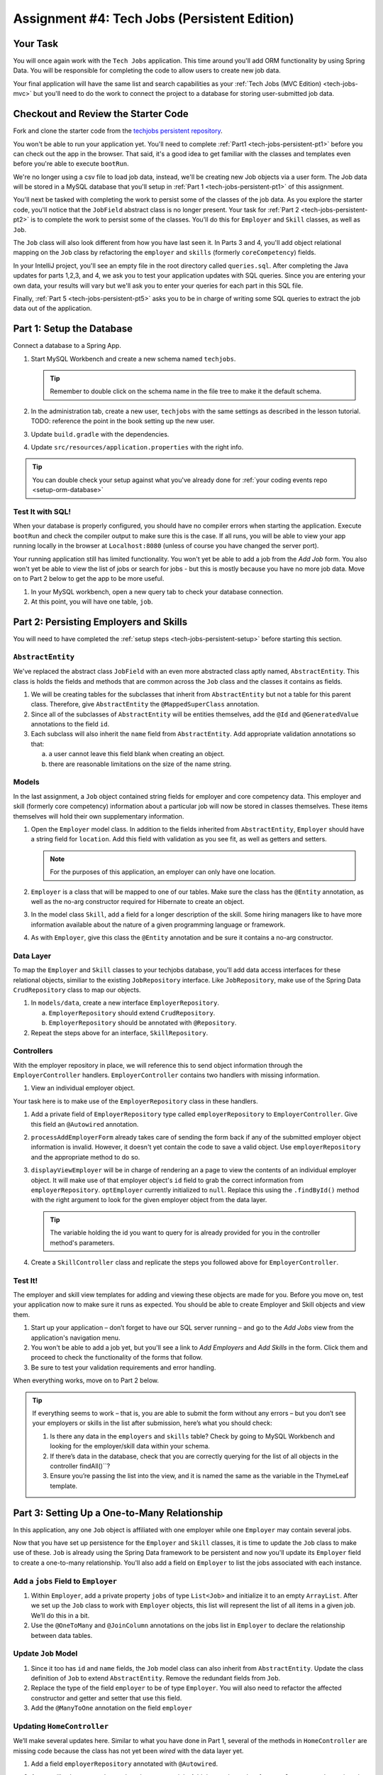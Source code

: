 .. _tech-jobs-persistent:

Assignment #4: Tech Jobs (Persistent Edition)
=============================================

Your Task
---------

You will once again work with the ``Tech Jobs`` application. This time around you'll add ORM
functionality by using Spring Data. You will be responsible for completing the code to allow users 
to create new job data.

Your final application will have the same list and search capabilities as your :ref:`Tech Jobs (MVC Edition) <tech-jobs-mvc>` but 
you'll need to do the work to connect the project to a database for storing user-submitted job data.

Checkout and Review the Starter Code
------------------------------------

Fork and clone the starter code from the `techjobs persistent repository <https://github.com/LaunchCodeEducation/java-web-dev-techjobs-persistent>`__.

You won't be able to run your application yet. You'll need to complete :ref:`Part1 <tech-jobs-persistent-pt1>` before you can
check out the app in the browser. That said, it's a good idea to get familiar with the classes and templates even before you're able
to execute ``bootRun``.

We're no longer using a csv file to load job data, instead, we'll be creating new Job objects via a 
user form. The Job data will be stored in a MySQL database that you'll setup in :ref:`Part 1 <tech-jobs-persistent-pt1>` of this assignment.

You'll next be tasked with completing the work to persist some of the classes of the job data. As you explore
the starter code, you'll notice that the ``JobField`` abstract class is no longer present. Your task for 
:ref:`Part 2 <tech-jobs-persistent-pt2>` is to complete the work to persist some of the classes.
You'll do this for ``Employer`` and ``Skill`` classes, as well as ``Job``.

The ``Job`` class will also look different from how you have last seen it. In Parts 3 and 4, you'll 
add object relational mapping on the ``Job`` class by refactoring the ``employer`` and ``skills`` (formerly ``coreCompetency``) 
fields. 

In your IntelliJ project, you'll see an empty file in the root directory called ``queries.sql``. After completing the 
Java updates for parts 1,2,3, and 4, we ask you to test your application updates with SQL queries. Since you are entering
your own data, your results will vary but we'll ask you to enter your queries for each part in this SQL file. 

Finally, :ref:`Part 5 <tech-jobs-persistent-pt5>` asks you to be in charge of writing some SQL queries to extract the job 
data out of the application.

.. _tech-jobs-persistent-pt1:

Part 1: Setup the Database
--------------------------

Connect a database to a Spring App.

#. Start MySQL Workbench and create a new schema named ``techjobs``.

   .. admonition:: Tip
   
      Remember to double click on the schema name in the file tree to make it the default schema.

#. In the administration tab, create a new user, ``techjobs`` with the same settings as described in
   the lesson tutorial.
   TODO: reference the point in the book setting up the new user.

#. Update ``build.gradle`` with the dependencies.

#. Update ``src/resources/application.properties`` with the right info.

.. admonition:: Tip
   
   You can double check your setup against what you've already done for 
   :ref:`your coding events repo <setup-orm-database>`

Test It with SQL!
^^^^^^^^^^^^^^^^^

When your database is properly configured, you should have no compiler errors when starting the application. Execute ``bootRun``
and check the compiler output to make sure this is the case. If all runs, you will be able to view your app running locally in 
the browser at ``Localhost:8080`` (unless of course you have changed the server port).

Your running application still has limited functionality. You won't yet be able to add a job from the *Add Job* form. You also
won't yet be able to view the list of jobs or search for jobs - but this is mostly because you have no more job data. Move on to
Part 2 below to get the app to be more useful.

#. In your MySQL workbench, open a new query tab to check your database connection.

#. At this point, you will have one table, ``job``.

.. _tech-jobs-persistent-pt2:

Part 2: Persisting Employers and Skills
---------------------------------------

You will need to have completed the :ref:`setup steps <tech-jobs-persistent-setup>` before starting this
section.

``AbstractEntity``
^^^^^^^^^^^^^^^^^^

We've replaced the abstract class ``JobField`` with an even more abstracted class aptly named, 
``AbstractEntity``. This class is holds the fields and methods that are common across the ``Job`` class
and the classes it contains as fields.  

#. We will be creating tables for the subclasses that inherit from
   ``AbstractEntity`` but not a table for this parent class. Therefore, give ``AbstractEntity`` the 
   ``@MappedSuperClass`` annotation.

#. Since all of the subclasses of ``AbstractEntity`` will be entities themselves, add the ``@Id`` 
   and ``@GeneratedValue`` annotations to the field ``id``.

#. Each subclass will also inherit the ``name`` field from ``AbstractEntity``. Add appropriate 
   validation annotations so that:
   
   a. a user cannot leave this field blank when creating an object. 

   b. there are reasonable limitations on the size of the name string.


Models
^^^^^^

In the last assignment, a ``Job`` object contained string fields for employer and core competency data. This employer 
and skill (formerly core competency) information about a particular job will now be stored in classes themselves.
These items themselves will hold their own supplementary information. 

#. Open the ``Employer`` model class. In addition to the fields inherited from ``AbstractEntity``, ``Employer`` should have a 
   string field for ``location``. Add this field with validation as you see fit, as well as getters and setters.

   .. admonition:: Note

      For the purposes of this application, an employer can only have one location.

#. ``Employer`` is a class that will be mapped to one of our tables. Make sure the class has the 
   ``@Entity`` annotation, as well as the no-arg constructor required for Hibernate to create an
   object.

#. In the model class ``Skill``, add a field for a longer description of the skill. Some hiring managers like to have
   more information available about the nature of a given programming language or framework. 

#. As with ``Employer``, give this class the ``@Entity`` annotation and be sure it contains a no-arg
   constructor.


Data Layer
^^^^^^^^^^

To map the ``Employer`` and ``Skill`` classes to your techjobs database, you'll add data access interfaces for these relational 
objects, similiar to the existing ``JobRepository`` interface. Like ``JobRepository``, make use of the Spring Data 
``CrudRepository`` class to map our objects.

#. In ``models/data``, create a new interface ``EmployerRepository``.

   a. ``EmployerRepository`` should extend ``CrudRepository``.
   #. ``EmployerRepository`` should be annotated with ``@Repository``.

#. Repeat the steps above for an interface, ``SkillRepository``.

Controllers
^^^^^^^^^^^

With the employer repository in place, we will reference this to send object information through 
the ``EmployerController`` handlers. ``EmployerController`` contains two handlers with missing 
information.

#. View an individual employer object.

Your task here is to make use of the ``EmployerRepository`` class in these handlers. 

#. Add a private field of ``EmployerRepository`` type called ``employerRepository`` to 
   ``EmployerController``. Give this field an ``@Autowired`` annotation.

#. ``processAddEmployerForm`` already takes care of sending the form back if any of the submitted 
   employer object information is invalid. However, it doesn't yet contain the code to save a
   valid object. Use ``employerRepository`` and the appropriate method to do so.
   
#. ``displayViewEmployer`` will be in charge of rendering an a page to view the contents of an individual 
   employer object. It will make use of that employer object's ``id`` field to grab the correct
   information from ``employerRepository``. ``optEmployer`` currently initialized to ``null``. Replace this using
   the ``.findById()`` method with the right argument to look for the given employer object from 
   the data layer. 

   .. admonition:: Tip

      The variable holding the id you want to query for is already provided for you in the controller
      method's parameters.

#. Create a ``SkillController`` class and replicate the steps you followed above for ``EmployerController``.

Test It!
^^^^^^^^
The employer and skill view templates for adding and viewing these objects are made for you. Before you move on,
test your application now to make sure it runs as expected. You should be able to create Employer and Skill objects
and view them.

#. Start up your application – don’t forget to have our SQL server running – and go to the *Add Jobs*
   view from the application's navigation menu.

#. You won't be able to add a job yet, but you'll see a link to *Add Employers* and *Add Skills* in the form. Click them and proceed
   to check the functionality of the forms that follow.

#. Be sure to test your validation requirements and error handling.

When everything works, move on to Part 2 below.

.. admonition:: Tip

   If everything seems to work – that is, you are
   able to submit the form without any errors – but you don’t see your
   employers or skills in the list after submission, here’s what you should check:

   #. Is there any data in the ``employers`` and ``skills`` table? Check by going to MySQL Workbench
      and looking for the employer/skill data within your schema.

   #. If there’s data in the database, check that you are correctly
      querying for the list of all objects in the controller
      findAll()``?

   #. Ensure you’re passing the list into the view, and it is named the same as the variable in the ThymeLeaf template.


.. _tech-jobs-persistent-pt3:

Part 3: Setting Up a One-to-Many Relationship
---------------------------------------------

In this application, any one ``Job`` object is affiliated with one employer while one ``Employer`` may contain several jobs.

Now that you have set up persistence for the ``Employer`` and ``Skill`` classes, it is time to update the ``Job`` class
to make use of these. ``Job`` is already using the Spring Data framework to be persistent and now you'll update its 
``Employer`` field to create a one-to-many relationship. You'll also add a field on ``Employer`` to list the jobs associated 
with each instance.

Add a ``jobs`` Field to ``Employer``
^^^^^^^^^^^^^^^^^^^^^^^^^^^^^^^^^^^^

#. Within ``Employer``, add a private property ``jobs`` of type
   ``List<Job>`` and initialize it to an empty ``ArrayList``. After we
   set up the ``Job`` class to work with ``Employer`` objects, this list
   will represent the list of all items in a given job. We’ll do this
   in a bit.

#. Use the ``@OneToMany`` and ``@JoinColumn`` annotations on the jobs list in ``Employer`` to declare the relationship between   
   data tables.

Update ``Job`` Model
^^^^^^^^^^^^^^^^^^^^

#. Since it too has ``id`` and ``name`` fields, the ``Job`` model class can also inherit from ``AbstractEntity``. Update the 
   class definition of ``Job`` to extend ``AbstractEntity``. Remove the redundant fields from ``Job``.

#. Replace the type of the field ``employer`` to be of type ``Employer``. You will also need to refactor the affected constructor
   and getter and setter that use this field.

#. Add the ``@ManyToOne`` annotation on the field ``employer``

.. _data-in-homecontroller:

Updating ``HomeController``
^^^^^^^^^^^^^^^^^^^^^^^^^^^

We’ll make several updates here. Similar to what you have done in Part 1, several of the methods in ``HomeController`` are 
missing code because the class has not yet been *wired* with the data layer yet. 


#. Add a field ``employerRepository`` annotated with ``@Autowired``.
#. A user will select an employer when they create a job. Add the employer data from ``employerRepository`` into the form template.
   The add job form already includes an employer selection option. Be sure your variable name for the employer data matches that 
   already used in ``templates/add``. 
#. Checkout ``templates/add.html``. Make a mental note of the name of the variable being used to pass the selected employer 
   id on form submission.
#. In ``processAddJobForm``, add a parameter to the method to pass in the template variable you just found. You'll need to use the 
   ``@RequestParam`` annotation on this parameter. 
#. Still in ``processAddJobForm``, add code inside of this method to select the employer object that has been chosen to be 
   affiliated with the new job. You will need to select the employer useing the request parameter you've added to the method. 

   .. admonition:: Note

      An employer only needs to be found and set on the new job object if the form data is validated.


Test It!
^^^^^^^^

You made a lot of changes! Great work.

Assuming you don’t have any compiler errors, start up your
application. Don’t forget to start your SQL server. Make sure you can
create a new job object from the *Add Jobs* form, selecting a pre-existing employer. 

Then make sure the data has been saved in your job table. You should see a column for 
``employer_id``, corresponding to the employer object selected for the new job.

The *List* and *Search* functionality still isn't quite fixed so to view a job in the application, make a note 
of the job's id in the SQL table. Back in your browser, enter the path for ``/view/{jobId}``.


When everything works, move on to Part 3 below.

.. _tech-jobs-persistent-pt4:

Part 4: Setting Up a Many-to-Many Relationship
----------------------------------------------

Using a many-to-many relationship, we can now use the ``Skill`` object to store a ``Job`` object's skills. At the moment, 
a job can have many skills listed as strings. In this section, you'll be tasked with changing this field type to be a list
of skills. Just as a job requires many skills, any skill can be associated with several jobs. With this in mind, you'll also 
add a list of jobs as a field onto the skill class.


``Skill.jobs``
^^^^^^^^^^^^^^

#. In your ``Skill`` class, add a jobs field.

   #. What type should this field be?

   #. This field has a many-to-many type relationship with skills. You'll need to add the ``@ManyToMany`` annotation 
      with an argument ``mappedBy="skills"`` to ensure this mapping.

Refactor ``Job.skills``
^^^^^^^^^^^^^^^^^^^^^^^

#. Update your ``Job`` model class to fit its many-to-many relationship with skills.

   #. ``Job.skills`` already exists. What needs to change and/or be added to map this relationship.

      .. admonition:: Tip

         Be sure to check the whole class for any necessary type updates.


Updating ``HomeController``, Again
^^^^^^^^^^^^^^^^^^^^^^^^^^^^^^^^^^

You next need to wire ``HomeController`` now with the skills data in order to add skills objects to a new job.
This will look almost precisely like what you have done for employer data above. Refer back to 
:ref:`this section <data-in-homecontroller>` to inject the controller with skill data. 

There is, however, one difference to keep in mind. The job form being processed only accepts one employer by an ``id``
field. Many skills can be added to a single job, though. Here's what we'll say about how to send the right skills along with 
the job form.

#. The code for the view has already been written. Look in ``templates/add.html``. You'll see a form-group section that iterates
   over available skills data and renders a checkbox for each skill. Each checkbox input contains an attribute ``name="skills"``.
#. You'll need to pass in that attribute value to ``processAddJobForm`` in ``HomeController`` as a ``@RequestParam``. 

   .. sourcecode:: java

      @RequestParam List<Integer> skills

#. Then, to get the skills data from a list of ids (rather than a single id as we did with employer), use the ``CrudRepository`` method
   ``.findAllById(ids)``.

   .. sourcecode:: java

      List<Skill> skillObjs = (List<Skill>) skillRepository.findAllById(skills);
      newJob.setSkills(skillObjs);

   .. admonition:: Note
   
      As with a job's employer, you only need to query your database for skills if the job model is valid.


It's Your Job, List It and Re-Search It
^^^^^^^^^^^^^^^^^^^^^^^^^^^^^^^^^^^^^^^

You now have all the tools in place to re-implement the list and search views from :ref:`tech-jobs-mvc>`.

#. In the ``ListController`` class, add fields for ``EmployerRepository`` and ``SkillRepository``, both annotated with 
   ``@Autowired``.
#. You'll also need to pass the employer and skill data from those repositories into the view template rendered at ``list/``.
   Add the right ``model.addAttribute(name, value)`` statements to pass this info into ``templates/list.html``.    

Test It!
^^^^^^^^

Run your application and make sure you can create a new job with an employer and several skills. You should now also have restored
full list and search capabilities.

When everything works, you’re done! Congrats!

.. _tech-jobs-persistent-pt5:

SQL Report
----------

You probably don't have very many jobs saved in your techjobs schema yet. That's ok. Based on the architecture of your database,
tell us what queries you would run to generate the following reports.

#. A list of the names of all employers that are attached to jobs in ascending order of location. 
   If an employer does not have a job listed, it should not be 
   included in the results of this query.

   .. SELECT name FROM Employer
      INNER JOIN employer ON job.employer_id = employer.id
      ORDER BY location ASC;

#. A report containing the names and descriptions of all skills for jobs in Illinois.

   .. select all employers with location = "illinois"
      select all jobs with these employers
      select all the skills on these jobs





How to Submit
-------------

To turn in your assignment and get credit, follow the :ref:`submission instructions <how-to-submit-work>`.

